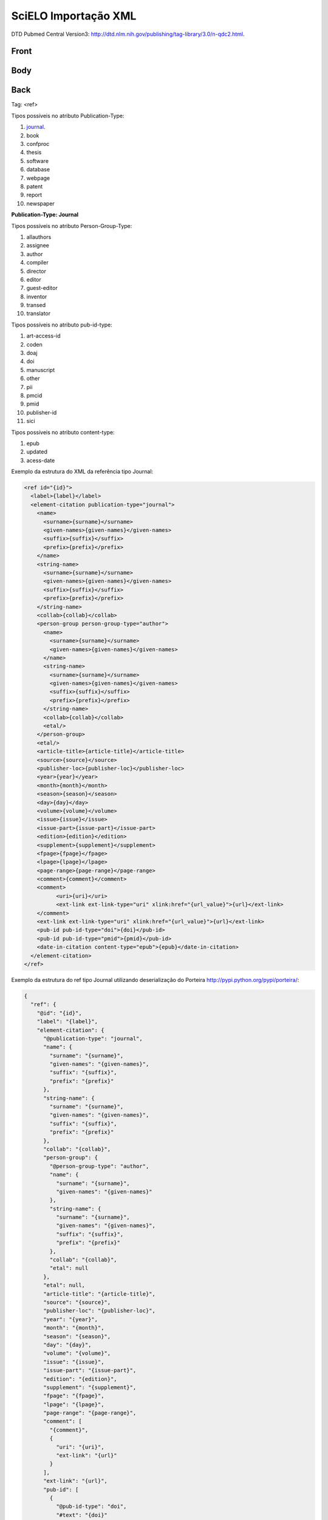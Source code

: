 SciELO Importação XML
=====================

DTD Pubmed Central Version3: http://dtd.nlm.nih.gov/publishing/tag-library/3.0/n-qdc2.html.

Front
-----
Body
----
Back
----

Tag: <ref>

Tipos possíveis no atributo Publication-Type:

#. journal_.

#. book

#. confproc

#. thesis

#. software

#. database

#. webpage

#. patent

#. report

#. newspaper

**Publication-Type: Journal**

Tipos possíveis no atributo Person-Group-Type:

#. allauthors

#. assignee

#. author

#. compiler

#. director

#. editor

#. guest-editor

#. inventor

#. transed

#. translator 

Tipos possíveis no atributo pub-id-type:

#. art-access-id

#. coden

#. doaj

#. doi

#. manuscript

#. other

#. pii

#. pmcid

#. pmid

#. publisher-id

#. sici          

Tipos possíveis no atributo content-type:

#. epub
#. updated
#. acess-date      
      
.. _journal:

Exemplo da estrutura do XML da referência tipo Journal:

.. code-block:: text

  <ref id="{id}">
    <label>{label}</label>
    <element-citation publication-type="journal">
      <name>
        <surname>{surname}</surname>
        <given-names>{given-names}</given-names>
        <suffix>{suffix}</suffix>
        <prefix>{prefix}</prefix>
      </name>
      <string-name>
        <surname>{surname}</surname>
        <given-names>{given-names}</given-names>
        <suffix>{suffix}</suffix>
        <prefix>{prefix}</prefix>
      </string-name>
      <collab>{collab}</collab>
      <person-group person-group-type="author">
        <name>
          <surname>{surname}</surname>
          <given-names>{given-names}</given-names>
        </name>
        <string-name>
          <surname>{surname}</surname>
          <given-names>{given-names}</given-names>
          <suffix>{suffix}</suffix>
          <prefix>{prefix}</prefix>
        </string-name>
        <collab>{collab}</collab>
        <etal/>
      </person-group>
      <etal/>
      <article-title>{article-title}</article-title>
      <source>{source}</source>
      <publisher-loc>{publisher-loc}</publisher-loc>
      <year>{year}</year>
      <month>{month}</month>
      <season>{season}</season>
      <day>{day}</day>
      <volume>{volume}</volume>
      <issue>{issue}</issue>
      <issue-part>{issue-part}</issue-part>
      <edition>{edition}</edition>
      <supplement>{supplement}</supplement>            
      <fpage>{fpage}</fpage>
      <lpage>{lpage}</lpage>
      <page-range>{page-range}</page-range>
      <comment>{comment}</comment>
      <comment>
            <uri>{uri}</uri>
            <ext-link ext-link-type="uri" xlink:href="{url_value}">{url}</ext-link>
      </comment>
      <ext-link ext-link-type="uri" xlink:href="{url_value}">{url}</ext-link>
      <pub-id pub-id-type="doi">{doi}</pub-id>
      <pub-id pub-id-type="pmid">{pmid}</pub-id>            
      <date-in-citation content-type="epub">{epub}</date-in-citation>           
    </element-citation> 
  </ref>

Exemplo da estrutura do ref tipo Journal utilizando deserialização do Porteira http://pypi.python.org/pypi/porteira/:

.. code-block:: text

  {
    "ref": {
      "@id": "{id}", 
      "label": "{label}", 
      "element-citation": {
        "@publication-type": "journal", 
        "name": {
          "surname": "{surname}", 
          "given-names": "{given-names}", 
          "suffix": "{suffix}", 
          "prefix": "{prefix}"
        }, 
        "string-name": {
          "surname": "{surname}", 
          "given-names": "{given-names}", 
          "suffix": "{suffix}", 
          "prefix": "{prefix}"
        }, 
        "collab": "{collab}", 
        "person-group": {
          "@person-group-type": "author", 
          "name": {
            "surname": "{surname}", 
            "given-names": "{given-names}"
          }, 
          "string-name": {
            "surname": "{surname}", 
            "given-names": "{given-names}", 
            "suffix": "{suffix}", 
            "prefix": "{prefix}"
          }, 
          "collab": "{collab}", 
          "etal": null
        }, 
        "etal": null, 
        "article-title": "{article-title}", 
        "source": "{source}", 
        "publisher-loc": "{publisher-loc}", 
        "year": "{year}", 
        "month": "{month}", 
        "season": "{season}", 
        "day": "{day}", 
        "volume": "{volume}", 
        "issue": "{issue}", 
        "issue-part": "{issue-part}", 
        "edition": "{edition}", 
        "supplement": "{supplement}", 
        "fpage": "{fpage}", 
        "lpage": "{lpage}", 
        "page-range": "{page-range}", 
        "comment": [
          "{comment}", 
          {
            "uri": "{uri}", 
            "ext-link": "{url}"
          }
        ], 
        "ext-link": "{url}", 
        "pub-id": [
          {
            "@pub-id-type": "doi", 
            "#text": "{doi}"
          }, 
          {
            "@pub-id-type": "pmid", 
            "#text": "{pmid}"
          }
        ], 
        "date-in-citation": {
          "@content-type": "epub", 
          "#text": "{epub}"
        }
      }
    }
  }

